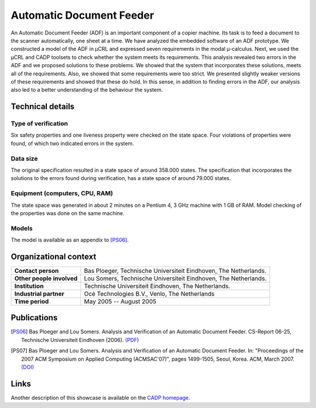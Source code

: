 Automatic Document Feeder
=========================

.. image:: img/ADFCopier.jpg
   :align: right
   :width: 250px

An Automatic Document Feeder (ADF) is an important component of a copier
machine. Its task is to feed a document to the scanner automatically, one sheet
at a time. We have analyzed the embedded software of an ADF prototype. We
constructed a model of the ADF in µCRL and expressed seven requirements in
the modal µ-calculus. Next, we used the µCRL and CADP toolsets to check
whether the system meets its requirements. This analysis revealed two errors in
the ADF and we proposed solutions to these problems. We showed that the system
that incorporates these solutions, meets all of the requirements. Also, we
showed that some requirements were too strict. We presented slightly weaker
versions of these requirements and showed that these do hold. In this sense, in
addition to finding errors in the ADF, our analysis also led to a better
understanding of the behaviour the system.

Technical details
-----------------

Type of verification
^^^^^^^^^^^^^^^^^^^^
Six safety properties and one liveness property were checked on the state space.
Four violations of properties were found, of which two indicated errors in the
system.

Data size
^^^^^^^^^
The original specification resulted in a state space of around 358.000 states.
The specification that incorporates the solutions to the errors found during
verification, has a state space of around 79.000 states.

Equipment (computers, CPU, RAM)
^^^^^^^^^^^^^^^^^^^^^^^^^^^^^^^
The state space was generated in about 2 minutes on a Pentium 4, 3 GHz machine
with 1 GB of RAM. Model checking of the properties was done on the same machine.

Models
^^^^^^
The model is available as an appendix to [PS06]_.

Organizational context
----------------------

.. list-table:: 

  * - **Contact person**
    - Bas Ploeger, Technische Universiteit Eindhoven, The Netherlands.
  * - **Other people involved**
    - Lou Somers, Technische Universiteit Eindhoven, The Netherlands.
  * - **Institution**
    - Technische Universiteit Eindhoven, The Netherlands.
  * - **Industrial partner**
    - Océ Technologies B.V., Venlo, The Netherlands
  * - **Time period**
    - May 2005 -- August 2005

Publications
------------

.. [PS06] Bas Ploeger and Lou Somers. Analysis and Verification of an Automatic Document Feeder.
   CS-Report 06-25, Technische Universiteit Eindhoven (2006).
   `(PDF) <http://alexandria.tue.nl/extra1/wskrap/publichtml/200625.pdf>`_

.. [PS07] Bas Ploeger and Lou Somers. Analysis and Verification of an Automatic Document Feeder.
   In: "Proceedings of the 2007 ACM Symposium on Applied Computing (ACMSAC'07)", pages 1499-1505, Seoul, Korea. ACM, March 2007.
   `(DOI) <http://doi.acm.org/10.1145/1244002.1244324>`_

Links
-----
Another description of this showcase is available on the `CADP homepage <http://www.inrialpes.fr/vasy/cadp/case-studies/06-b-adf.html>`_.

